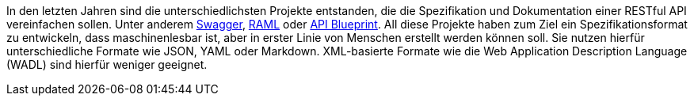 In den letzten Jahren sind die unterschiedlichsten Projekte entstanden, die die Spezifikation und Dokumentation einer RESTful API vereinfachen sollen. Unter anderem http://swagger.io/[Swagger], http://raml.org/[RAML] oder https://apiblueprint.org/[API Blueprint]. 
All diese Projekte haben zum Ziel ein Spezifikationsformat zu entwickeln, dass maschinenlesbar ist, aber in erster Linie von Menschen erstellt werden können soll. Sie nutzen hierfür unterschiedliche Formate wie JSON, YAML oder Markdown.
XML-basierte Formate wie die  Web Application Description Language (WADL) sind hierfür weniger geeignet.
